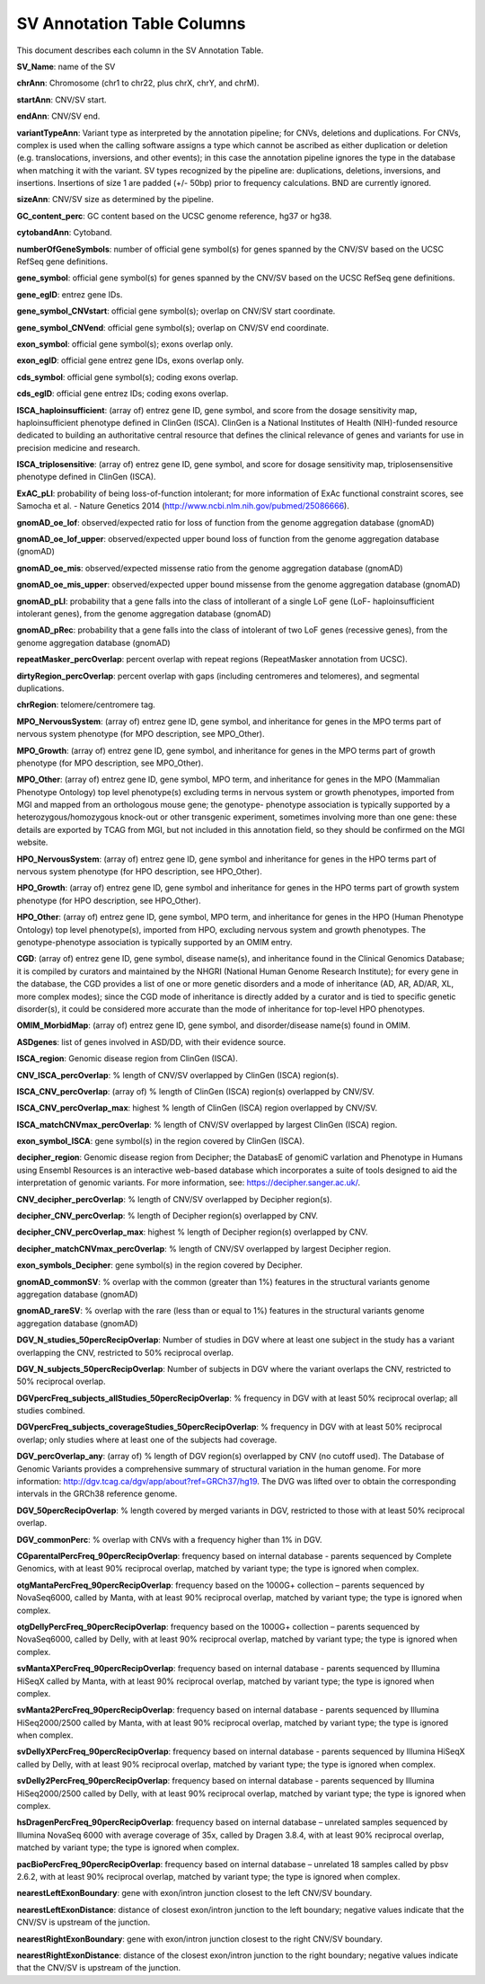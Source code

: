 SV Annotation Table Columns
---------------------------

This document describes each column in the SV Annotation Table.

**SV_Name**: name of the SV  

**chrAnn**: Chromosome (chr1 to chr22, plus chrX, chrY, and chrM). 

**startAnn**: CNV/SV start. 

**endAnn**: CNV/SV end. 

**variantTypeAnn**: Variant type as interpreted by the annotation pipeline; for CNVs, deletions and duplications. For CNVs, complex is used when the calling software assigns a type which cannot be ascribed as either duplication or deletion (e.g. translocations, inversions, and other events); in this case the annotation pipeline ignores the type in the database when matching it with the variant. SV types recognized by the pipeline are: duplications, deletions, inversions, and insertions. Insertions of size 1 are padded (+/- 50bp) prior to frequency calculations. BND are currently ignored. 

**sizeAnn**: CNV/SV size as determined by the pipeline. 

**GC_content_perc**: GC content based on the UCSC genome reference, hg37 or hg38.  

**cytobandAnn**: Cytoband. 

**numberOfGeneSymbols**: number of official gene symbol(s) for genes spanned by the CNV/SV based on the UCSC RefSeq gene definitions. 

**gene_symbol**: official gene symbol(s) for genes spanned by the CNV/SV based on the UCSC RefSeq gene definitions. 

**gene_egID**: entrez gene IDs. 

**gene_symbol_CNVstart**: official gene symbol(s); overlap on CNV/SV start coordinate. 

**gene_symbol_CNVend**: official gene symbol(s); overlap on CNV/SV end coordinate. 

**exon_symbol**: official gene symbol(s); exons overlap only. 

**exon_egID**: official gene entrez gene IDs, exons overlap only. 

**cds_symbol**: official gene symbol(s); coding exons overlap. 

**cds_egID**: official gene entrez IDs; coding exons overlap. 

**ISCA_haploinsufficient**: (array of) entrez gene ID, gene symbol, and score from the dosage sensitivity map, haploinsufficient phenotype defined in ClinGen (ISCA). ClinGen is a National Institutes of Health (NIH)-funded resource dedicated to building an authoritative central resource that defines the clinical relevance of genes and variants for use in precision medicine and research.  

**ISCA_triplosensitive**: (array of) entrez gene ID, gene symbol, and score for dosage sensitivity map, triplosensensitive phenotype defined in ClinGen (ISCA). 

**ExAC_pLI**: probability of being loss-of-function intolerant; for more information of ExAc functional constraint scores, see Samocha et al. - Nature Genetics 2014 (http://www.ncbi.nlm.nih.gov/pubmed/25086666). 

**gnomAD_oe_lof**: observed/expected ratio for loss of function from the genome aggregation database (gnomAD) 

**gnomAD_oe_lof_upper**: observed/expected upper bound loss of function from the genome aggregation database (gnomAD) 

**gnomAD_oe_mis**: observed/expected missense ratio from the genome aggregation database (gnomAD) 

**gnomAD_oe_mis_upper**: observed/expected upper bound missense from the genome aggregation database (gnomAD) 

**gnomAD_pLI**: probability that a gene falls into the class of intollerant of a single LoF gene (LoF- haploinsufficient intolerant genes), from the genome aggregation database (gnomAD) 

**gnomAD_pRec**: probability that a gene falls into the class of intolerant of two LoF genes (recessive genes), from the genome aggregation database (gnomAD) 

**repeatMasker_percOverlap**: percent overlap with repeat regions (RepeatMasker annotation from UCSC). 

**dirtyRegion_percOverlap**: percent overlap with gaps (including centromeres and telomeres), and segmental duplications. 

**chrRegion**: telomere/centromere tag. 

**MPO_NervousSystem**: (array of) entrez gene ID, gene symbol, and inheritance for genes in the MPO terms part of nervous system phenotype (for MPO description, see MPO_Other). 

**MPO_Growth**: (array of) entrez gene ID, gene symbol, and inheritance for genes in the MPO terms part of growth phenotype (for MPO description, see MPO_Other). 

**MPO_Other**: (array of) entrez gene ID, gene symbol, MPO term, and inheritance for genes in the MPO (Mammalian Phenotype Ontology) top level phenotype(s) excluding terms in nervous system or growth phenotypes, imported from MGI and mapped from an orthologous mouse gene; the genotype- phenotype association is typically supported by a heterozygous/homozygous knock-out or other transgenic experiment, sometimes involving more than one gene: these details are exported by TCAG from MGI, but not included in this annotation field, so they should be confirmed on the MGI website. 

**HPO_NervousSystem**: (array of) entrez gene ID, gene symbol and inheritance for genes in the HPO terms part of nervous system phenotype (for HPO description, see HPO_Other). 

**HPO_Growth**: (array of) entrez gene ID, gene symbol and inheritance for genes in the HPO terms part of growth system phenotype (for HPO description, see HPO_Other). 

**HPO_Other**: (array of) entrez gene ID, gene symbol, MPO term, and inheritance for genes in the HPO (Human Phenotype Ontology) top level phenotype(s), imported from HPO, excluding nervous system and growth phenotypes. The genotype-phenotype association is typically supported by an OMIM entry.  

**CGD**: (array of) entrez gene ID, gene symbol, disease name(s), and inheritance found in the Clinical Genomics Database; it is compiled by curators and maintained by the NHGRI (National Human Genome Research Institute); for every gene in the database, the CGD provides a list of one or more genetic disorders and a mode of inheritance (AD, AR, AD/AR, XL, more complex modes); since the CGD mode of inheritance is directly added by a curator and is tied to specific genetic disorder(s), it could be considered more accurate than the mode of inheritance for top-level HPO phenotypes. 

**OMIM_MorbidMap**: (array of) entrez gene ID, gene symbol, and disorder/disease name(s) found in OMIM. 

**ASDgenes**: list of genes involved in ASD/DD, with their evidence source. 

**ISCA_region**: Genomic disease region from ClinGen (ISCA). 

**CNV_ISCA_percOverlap**: % length of CNV/SV overlapped by ClinGen (ISCA) region(s). 

**ISCA_CNV_percOverlap**: (array of) % length of ClinGen (ISCA) region(s) overlapped by CNV/SV. 

**ISCA_CNV_percOverlap_max**: highest % length of ClinGen (ISCA) region overlapped by CNV/SV. 

**ISCA_matchCNVmax_percOverlap**: % length of CNV/SV overlapped by largest ClinGen (ISCA) region. 

**exon_symbol_ISCA**: gene symbol(s) in the region covered by ClinGen (ISCA).  

**decipher_region**: Genomic disease region from Decipher; the DatabasE of genomiC varIation and Phenotype in Humans using Ensembl Resources is an interactive web-based database which incorporates a suite of tools designed to aid the interpretation of genomic variants. For more information, see: https://decipher.sanger.ac.uk/. 

**CNV_decipher_percOverlap**: % length of CNV/SV overlapped by Decipher region(s). 

**decipher_CNV_percOverlap**: % length of Decipher region(s) overlapped by CNV. 

**decipher_CNV_percOverlap_max**: highest % length of Decipher region(s) overlapped by CNV. 

**decipher_matchCNVmax_percOverlap**: % length of CNV/SV overlapped by largest Decipher region. 

**exon_symbols_Decipher**: gene symbol(s) in the region covered by Decipher. 

**gnomAD_commonSV**: % overlap with the common (greater than 1%) features in the structural variants genome aggregation database (gnomAD) 

**gnomAD_rareSV**: % overlap with the rare (less than or equal to 1%) features in the structural variants genome aggregation database (gnomAD) 

**DGV_N_studies_50percRecipOverlap**: Number of studies in DGV where at least one subject in the study has a variant overlapping the CNV, restricted to 50% reciprocal overlap. 

**DGV_N_subjects_50percRecipOverlap**: Number of subjects in DGV where the variant overlaps the CNV, restricted to 50% reciprocal overlap.  

**DGVpercFreq_subjects_allStudies_50percRecipOverlap**: % frequency in DGV with at least 50% reciprocal overlap; all studies combined. 

**DGVpercFreq_subjects_coverageStudies_50percRecipOverlap**: % frequency in DGV with at least 50% reciprocal overlap; only studies where at least one of the subjects had coverage. 

**DGV_percOverlap_any**: (array of) % length of DGV region(s) overlapped by CNV (no cutoff used). The Database of Genomic Variants provides a comprehensive summary of structural variation in the human genome. For more information: http://dgv.tcag.ca/dgv/app/about?ref=GRCh37/hg19. The DVG was lifted over to obtain the corresponding intervals in the GRCh38 reference genome. 

**DGV_50percRecipOverlap**: % length covered by merged variants in DGV, restricted to those with at least 50% reciprocal overlap. 

**DGV_commonPerc**: % overlap with CNVs with a frequency higher than 1% in DGV. 

**CGparentalPercFreq_90percRecipOverlap**: frequency based on internal database - parents sequenced by Complete Genomics, with at least 90% reciprocal overlap, matched by variant type; the type is ignored when complex. 

**otgMantaPercFreq_90percRecipOverlap**: frequency based on the 1000G+ collection – parents sequenced by NovaSeq6000, called by Manta, with at least 90% reciprocal overlap, matched by variant type; the type is ignored when complex. 

**otgDellyPercFreq_90percRecipOverlap**: frequency based on the 1000G+ collection – parents sequenced by NovaSeq6000, called by Delly, with at least 90% reciprocal overlap, matched by variant type; the type is ignored when complex. 

**svMantaXPercFreq_90percRecipOverlap**: frequency based on internal database - parents sequenced by Illumina HiSeqX called by Manta, with at least 90% reciprocal overlap, matched by variant type; the type is ignored when complex. 

**svManta2PercFreq_90percRecipOverlap**: frequency based on internal database - parents sequenced by Illumina HiSeq2000/2500 called by Manta, with at least 90% reciprocal overlap, matched by variant type; the type is ignored when complex. 

**svDellyXPercFreq_90percRecipOverlap**: frequency based on internal database - parents sequenced by Illumina HiSeqX called by Delly, with at least 90% reciprocal overlap, matched by variant type; the type is ignored when complex. 

**svDelly2PercFreq_90percRecipOverlap**: frequency based on internal database - parents sequenced by Illumina HiSeq2000/2500 called by Delly, with at least 90% reciprocal overlap, matched by variant type; the type is ignored when complex. 

**hsDragenPercFreq_90percRecipOverlap**: frequency based on internal database – unrelated samples sequenced by Illumina NovaSeq 6000 with average coverage of 35x, called by Dragen 3.8.4, with at least 90% reciprocal overlap, matched by variant type; the type is ignored when complex. 

**pacBioPercFreq_90percRecipOverlap**: frequency based on internal database – unrelated 18 samples called by pbsv 2.6.2, with at least 90% reciprocal overlap, matched by variant type; the type is ignored when complex. 

**nearestLeftExonBoundary**: gene with exon/intron junction closest to the left CNV/SV boundary. 

**nearestLeftExonDistance**: distance of closest exon/intron junction to the left boundary; negative values indicate that the CNV/SV is upstream of the junction. 

**nearestRightExonBoundary**: gene with exon/intron junction closest to the right CNV/SV boundary. 

**nearestRightExonDistance**: distance of the closest exon/intron junction to the right boundary; negative values indicate that the CNV/SV is upstream of the junction. 